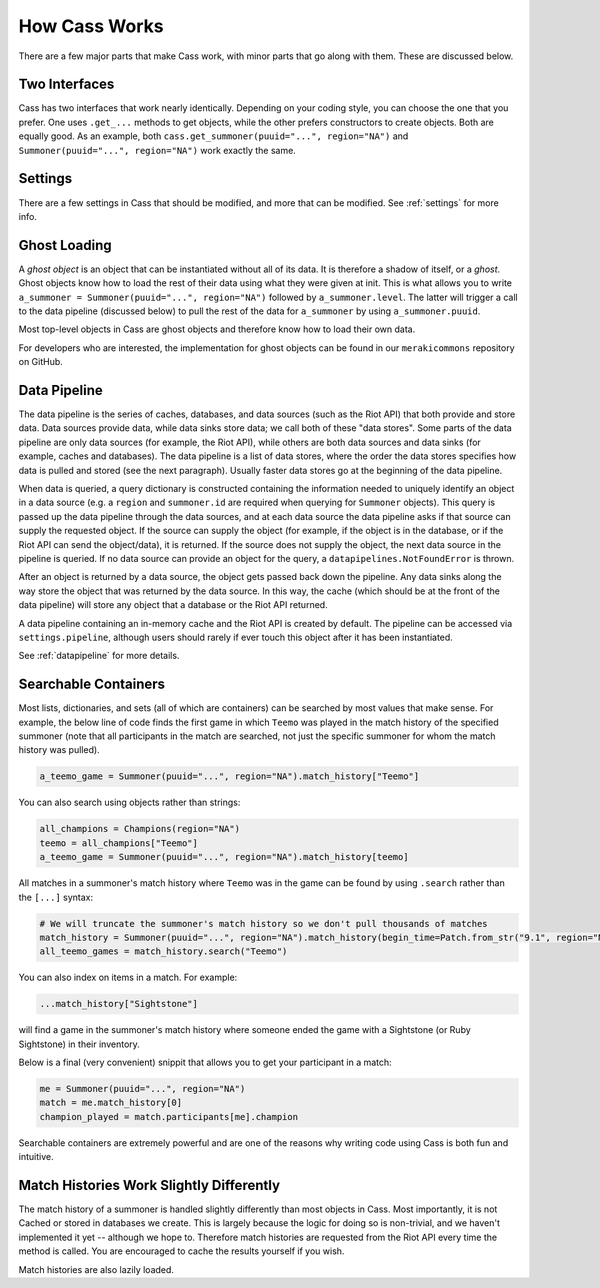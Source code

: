 .. _inner-workings:

How Cass Works
==============

There are a few major parts that make Cass work, with minor parts that go along with them. These are discussed below.


.. _interfaces:

Two Interfaces
""""""""""""""

Cass has two interfaces that work nearly identically. Depending on your coding style, you can choose the one that you prefer. One uses ``.get_...`` methods to get objects, while the other prefers constructors to create objects. Both are equally good. As an example, both ``cass.get_summoner(puuid="...", region="NA")`` and ``Summoner(puuid="...", region="NA")`` work exactly the same.


Settings
""""""""

There are a few settings in Cass that should be modified, and more that can be modified. See :ref:`settings` for more info.


.. _ghost-loading:

Ghost Loading
"""""""""""""

A *ghost object* is an object that can be instantiated without all of its data. It is therefore a shadow of itself, or a *ghost*. Ghost objects know how to load the rest of their data using what they were given at init. This is what allows you to write ``a_summoner = Summoner(puuid="...", region="NA")`` followed by ``a_summoner.level``. The latter will trigger a call to the data pipeline (discussed below) to pull the rest of the data for ``a_summoner`` by using ``a_summoner.puuid``.

Most top-level objects in Cass are ghost objects and therefore know how to load their own data.

For developers who are interested, the implementation for ghost objects can be found in our ``merakicommons`` repository on GitHub.


.. _data-pipeline:

Data Pipeline
"""""""""""""

The data pipeline is the series of caches, databases, and data sources (such as the Riot API) that both provide and store data. Data sources provide data, while data sinks store data; we call both of these "data stores". Some parts of the data pipeline are only data sources (for example, the Riot API), while others are both data sources and data sinks (for example, caches and databases). The data pipeline is a list of data stores, where the order the data stores specifies how data is pulled and stored (see the next paragraph). Usually faster data stores go at the beginning of the data pipeline.

When data is queried, a query dictionary is constructed containing the information needed to uniquely identify an object in a data source (e.g. a ``region`` and ``summoner.id`` are required when querying for ``Summoner`` objects). This query is passed up the data pipeline through the data sources, and at each data source the data pipeline asks if that source can supply the requested object. If the source can supply the object (for example, if the object is in the database, or if the Riot API can send the object/data), it is returned. If the source does not supply the object, the next data source in the pipeline is queried. If no data source can provide an object for the query, a ``datapipelines.NotFoundError`` is thrown.

After an object is returned by a data source, the object gets passed back down the pipeline. Any data sinks along the way store the object that was returned by the data source. In this way, the cache (which should be at the front of the data pipeline) will store any object that a database or the Riot API returned.

A data pipeline containing an in-memory cache and the Riot API is created by default. The pipeline can be accessed via ``settings.pipeline``, although users should rarely if ever touch this object after it has been instantiated.

See :ref:`datapipeline` for more details.


.. _searchable:

Searchable Containers
"""""""""""""""""""""

Most lists, dictionaries, and sets (all of which are containers) can be searched by most values that make sense. For example, the below line of code finds the first game in which ``Teemo`` was played in the match history of the specified summoner (note that all participants in the match are searched, not just the specific summoner for whom the match history was pulled).

.. code-block:: python

    a_teemo_game = Summoner(puuid="...", region="NA").match_history["Teemo"]

You can also search using objects rather than strings:

.. code-block:: python

    all_champions = Champions(region="NA")
    teemo = all_champions["Teemo"]
    a_teemo_game = Summoner(puuid="...", region="NA").match_history[teemo]

All matches in a summoner's match history where ``Teemo`` was in the game can be found by using ``.search`` rather than the ``[...]`` syntax:

.. code-block:: python

    # We will truncate the summoner's match history so we don't pull thousands of matches
    match_history = Summoner(puuid="...", region="NA").match_history(begin_time=Patch.from_str("9.1", region="NA").start)
    all_teemo_games = match_history.search("Teemo")

You can also index on items in a match. For example:

.. code-block:: python

    ...match_history["Sightstone"]

will find a game in the summoner's match history where someone ended the game with a Sightstone (or Ruby Sightstone) in their inventory.

Below is a final (very convenient) snippit that allows you to get your participant in a match:

.. code-block:: python

    me = Summoner(puuid="...", region="NA")
    match = me.match_history[0]
    champion_played = match.participants[me].champion

Searchable containers are extremely powerful and are one of the reasons why writing code using Cass is both fun and intuitive.


Match Histories Work Slightly Differently
"""""""""""""""""""""""""""""""""""""""""

The match history of a summoner is handled slightly differently than most objects in Cass. Most importantly, it is not Cached or stored in databases we create. This is largely because the logic for doing so is non-trivial, and we haven't implemented it yet -- although we hope to. Therefore match histories are requested from the Riot API every time the method is called. You are encouraged to cache the results yourself if you wish.

Match histories are also lazily loaded.

